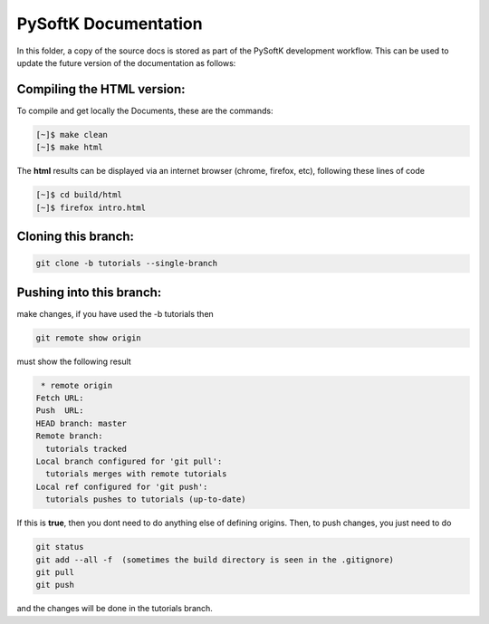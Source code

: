 
PySoftK Documentation
========================

In this folder, a copy of the source docs is stored as part of the PySoftK development workflow. This can be used to update the future 
version of the documentation as follows:

Compiling the HTML version:
^^^^^^^^^^^^^^^^^^^^^^^^^^^^^^^^^^

To compile and get locally the Documents, these are the commands:

.. code-block:: console

   [~]$ make clean
   [~]$ make html

The **html** results can be displayed via an internet browser (chrome, firefox, etc), following these lines of code

.. code-block:: console

   [~]$ cd build/html 
   [~]$ firefox intro.html


Cloning this branch:
^^^^^^^^^^^^^^^^^^^^^^

.. code-block:: console

   git clone -b tutorials --single-branch 

Pushing into this branch:
^^^^^^^^^^^^^^^^^^^^^^^^^^^^

make changes, if you have used the -b tutorials then 

.. code-block:: console

   git remote show origin 

must show the following result

.. code-block:: console

   * remote origin
  Fetch URL: 
  Push  URL: 
  HEAD branch: master
  Remote branch:
    tutorials tracked
  Local branch configured for 'git pull':
    tutorials merges with remote tutorials
  Local ref configured for 'git push':
    tutorials pushes to tutorials (up-to-date)

If this is **true**, then you dont need to do anything else of defining origins. Then, to push changes, you just need to do

.. code-block:: console

    git status  
    git add --all -f  (sometimes the build directory is seen in the .gitignore)
    git pull
    git push

and the changes will be done in the tutorials branch.


